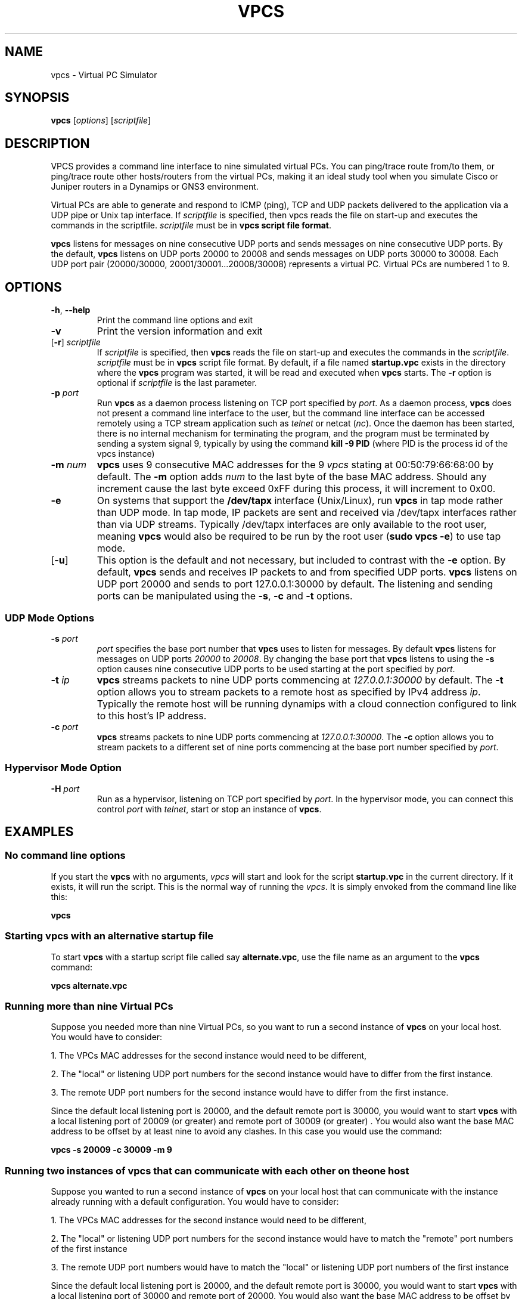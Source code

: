 
.TH VPCS "1" "2013-09-20" "0.5" "Virtual PC Simulator" 
./ Last revision: 2013-09-20 16:25:50
.hy 0 
.if n 
.ad l 
.SH NAME
vpcs \- Virtual PC Simulator
.SH SYNOPSIS
.B vpcs
[\fIoptions\fR] [\fIscriptfile\fR]
.SH DESCRIPTION
.PP
VPCS provides a command line interface to nine simulated virtual PCs.  You can ping/trace route from/to them, or ping/trace route other hosts/routers from the virtual PCs, making it an ideal study tool when you simulate Cisco or Juniper routers in a Dynamips or GNS3 environment.
.PP
Virtual PCs are able to generate and respond to ICMP (ping), TCP and UDP packets delivered to the application via a UDP pipe or Unix tap interface.  If \fIscriptfile\fR is specified, then vpcs reads the file on start-up and executes the commands in the scriptfile.  \fIscriptfile\fR must be in \fBvpcs script file format\fR.
.PP
\fBvpcs\fR listens for messages on nine consecutive UDP ports and sends messages on nine consecutive UDP ports.  By the default, \fBvpcs\fR listens on UDP ports 20000 to 20008 and sends messages on UDP ports 30000 to 30008.  Each UDP port pair (20000/30000, 20001/30001...20008/30008) represents a virtual PC.  Virtual PCs are numbered 1 to 9.
.SH OPTIONS
.TP
\fB-h\fR, \fB--help\fR
Print the command line options and exit
.TP
\fB-v\fR
Print the version information and exit
.TP
[\fB-r\fR] \fIscriptfile\fR
If \fIscriptfile\fR is specified, then \fBvpcs\fR reads the file on start-up and executes the commands in the \fIscriptfile\fR.  \fIscriptfile \fR must be in \fBvpcs\fR script file format.  By default, if a file named \fBstartup.vpc\fR exists in the directory where the \fBvpcs\fR program was started, it will be read and executed when \fBvpcs\fR starts.  The \fB-r\fR option is optional if \fIscriptfile\fR is the last parameter.
.TP
\fB-p\fR \fIport\fR
Run \fBvpcs\fR as a daemon process listening on TCP port specified by \fIport\fR.  As a daemon process, \fBvpcs\fR does not present a command line interface to the user, but the command line interface can be accessed remotely using a TCP stream application such as \fItelnet\fR or netcat (\fInc\fR).  Once the daemon has been started, there is no internal mechanism for terminating the program, and the program must be terminated by sending a system signal 9, typically by using the command \fBkill \-9 PID\fR (where PID is the process id of the vpcs instance)
.TP
\fB-m\fR \fInum\fR
\fBvpcs\fR uses 9 consecutive MAC addresses for the 9 \fIvpcs\fR stating at 00:50:79:66:68:00 by default. The \fB-m\fR option adds \fInum\fR to the last byte of the base MAC address.  Should any increment cause the last byte exceed 0xFF during this process, it will increment to 0x00.
.TP
\fB-e\fR
On systems that support the \fB/dev/tapx\fR interface (Unix/Linux), run \fBvpcs\fR in tap mode rather than UDP mode.  In tap mode, IP packets are sent and received via /dev/tapx interfaces rather than via UDP streams.  Typically /dev/tapx interfaces are only available to the root user, meaning \fBvpcs\fR would also be required to be run by the root user (\fBsudo vpcs \-e\fR) to use tap mode.
.TP
[\fB-u\fR]
This option is the default and not necessary, but included to contrast with the \fB-e\fR option.  By default, \fBvpcs\fR sends and receives IP packets to and from specified UDP ports. \fBvpcs\fR listens on UDP port 20000 and sends to port 127.0.0.1:30000 by default.  The listening and sending ports can be manipulated using the \fB-s\fR, \fB-c\fR and \fB-t\fR options.
.SS "UDP Mode Options"
.TP
\fB-s\fR \fIport\fR
\fIport\fR specifies the base port number that \fBvpcs\fR uses to listen for messages. By default \fBvpcs\fR listens for messages on UDP ports \fI20000\fR to \fI20008\fR.  By changing the base port that \fBvpcs\fR listens to using the \fB-s\fR option causes nine consecutive UDP ports to be used starting at the port specified by \fIport\fR.
.TP
\fB-t\fR \fIip\fR
\fBvpcs\fR streams packets to nine UDP ports commencing at \fI127.0.0.1:30000\fR by default.  The \fB-t\fR option allows you to stream packets to a remote host as specified by IPv4 address \fIip\fR. Typically the remote host will be running dynamips with a cloud connection configured to link to this host’s IP address.
.TP
\fB-c\fR \fIport\fR
\fBvpcs\fR streams packets to nine UDP ports commencing at \fI127.0.0.1:30000\fR.  The \fB-c\fR option allows you to stream packets to a different set of nine ports commencing at the base port number specified by \fIport\fR.

.SS "Hypervisor Mode Option"
.TP
\fB-H\fR \fIport\fR
Run as a hypervisor, listening on TCP port specified by \fIport\fR.  In the hypervisor mode, you can connect this control \fIport\fR with \fItelnet\fR, start or stop an instance of \fBvpcs\fR.


.SH EXAMPLES
.SS "No command line options"
If you start the \fBvpcs\fR with no arguments, \fIvpcs\fR will start and look for the script \fBstartup.vpc\fR in the current directory.  If it exists, it will run the script.  This is the normal way of running the \fIvpcs\fR.  It is simply envoked from the command line like this:
.PP
\fBvpcs\fR
.PP
.SS "Starting vpcs with an alternative startup file"
To start  \fBvpcs\fR with a startup script file called say \fBalternate.vpc\fR, use the file name as an argument to the \fBvpcs\fR command:
.PP
\fBvpcs alternate.vpc\fR
.SS "Running more than nine Virtual PCs"
Suppose you needed more than nine Virtual PCs, so you want to run a second instance of \fBvpcs\fR on your local host.  You would have to consider:
.PP
1. The VPCs MAC addresses for the second instance would need to be different,
.PP
2. The "local" or listening UDP port numbers for the second instance would have to differ from the first instance.
.PP
3. The remote UDP port numbers for the second instance would have to differ from the first instance.
.PP
Since the default local listening port is 20000, and the default remote port is 30000, you would want to start \fBvpcs\fR with a local listening port of 20009 (or greater) and remote port of 30009 (or greater) .  You would also want the base MAC address to be offset by at least nine to avoid any clashes.  In this case you would use the command:
.PP
\fBvpcs \-s 20009 \-c 30009 \-m 9\fR

.SS "Running two instances of vpcs that can communicate with each other on the one host"
Suppose you wanted to run a second instance of \fBvpcs\fR on your local host that can communicate with the instance already running with a default configuration.  You would have to consider:
.PP
1. The VPCs MAC addresses for the second instance would need to be different,
.PP
2. The "local" or listening UDP port numbers for the second instance would have to match the "remote" port numbers of the first instance
.PP
3. The remote UDP port numbers would have to match the "local" or listening UDP port numbers of the first instance
.PP
Since the default local listening port is 20000, and the default remote port is 30000, you would want to start \fBvpcs\fR with a local listening port of 30000 and remote port of 20000.  You would also want the base MAC address to be offset by at least nine to avoid any clashes.  In this case you would use the command:
.PP
\fBvpcs \-s 30000 \-c 20000 \-m 9\fR

.SH BASE INTERFACE
\fBvpcs\fR presents the user with a command line interface (unless daemon mode has been invoked by the \fB-p\fR option). The interface prompt indicates which of the 9 virtual PCs currently has focus by indicating the VPC number in brackets.  Eg.:
.br
VPCS[1]
.br
Here the digit 1 inside the brackets indcates that VPC 1 has focus, and any traffic generated will be sent from VPC 1, and basic \fBshow\fR commands will relate to VPC 1.
.br
.TP 25
Basic commands supported are:
.TP
\fB?\fR
Print help
.TP
\fB<digit>\fR
Switch to the VPC<digit>. <digit> range 1 to 9
.TP
\fBarp\fR 
Shortcut for: \fBshow arp\fR. Show arp table
.TP
\fBclear\fR [arguments]
Clear IPv4/IPv6, arp/neighbor cache, command history
.TP
\fBdhcp\fR [\-options]
Shortcut for: \fBip dhcp\fR. Get IPv4 address via DHCP
.TP
\fBecho\fR <text>
Display <text> in output
.TP
\fBhelp\fR
Print help
.TP
\fBhistory\fR
Shortcut for: \fBshow history\fR. List the command history
.TP
\fBip\fR [arguments]
Configure VPC's IP settings
.TP
\fBload\fR <filename>
Load the configuration/script from the file <filename>
.TP
\fBping\fR <host> [\-options]
Ping the network <host> with ICMP (default) or TCP/UDP
.TP
\fBquit\fR
Quit program
.TP
\fBrelay\fR [arguments] <port>
Relay packets between two UDP port
.TP
\fBrlogin\fR [<ip>] <port>
Telnet to host relative to HOST PC
.TP
\fBsave\fR <filename>
Save the configuration to the file <filename>
.TP
\fBset\fR [arguments]
Set VPC name, peer ports, dump options, echo on or off
.TP
\fBshow\fR [arguments]
Print the information of VPCs (default). Try \fBshow ?\fR
.TP
\fBsleep\fR <seconds> [text]
Print <text> and pause the running script for <seconds>
.TP
\fBtrace\fR <host> [-options]
Print the path packets take to network <host>
.TP
\fBversion\fR
Shortcut for: \fBshow version\fR
.SS "vpcs script file format"
Any text file consisting of valid vpcs commands can be used as a vpcs script file.  Lines in the file beginning with the \fB#\fR character will be treated as comments and ignored.  Command files can make use of the \fBecho\fR and \fBsleep\fR commands to create some form of interactive script.
.br
Script file exececution can be aborted at any time by pressing Ctrl+c.  This means that the \fBping <host> \-t\fR command (which must be terimated by Ctrl+c) is not useful in vpcs script files.

.SH HYPERVISOR INTERFACE
.TP 25
commands supported are:
.TP
\fBhelp | ?\fR
Print help
.TP
\fBvpcs\fR [parameters]
Start \fBvpcs\fR daemon with parameters.
.TP
\fBstop id\fR               
Stop \fBvpcs\fR process
.TP
\fBlist\fR                  
List \fBvpcs\fR process
.TP
\fBdisconnect\fR            
Exit the telnet session
.TP
\fBquit\fR [-f]            
Stop \fBvpcs\fR processes and hypervisor,
\fI-f\fR force quit without prompting
.TP
\fBtelnet [<ip>] <port>\fR
Telnet to <port> at <ip> (default 127.0.0.1)
.TP
\fBrlogin [<ip>] <port>\fR
Same as telnet

.SH BUGS
IPv6 implementation is a basic implementation that is not fully implemented.
.PP
The \fBping <host> \-t\fR command (which must be terimated by Ctrl+c) can not be used in vpcs script files because when Ctrl+c is pressed to stop the ping, it also aborts the script file execution.
.PP
Please send problems, bugs, questions, desirable enhancements, patches etc to the author.
.SH AUTHOR
Paul Meng <mirnshi[AT]gmail.com>
.br
Documentation by Chris Welsh <rednectar.chris[AT]gmail.com>

.SH COPYRIGHT
VPCS is free software, distributed under the terms of the "BSD" licence.
.br
Source code and license can be found at vpcs.sf.net.
.br
For more information, please visit wiki.freecode.com.cn.
